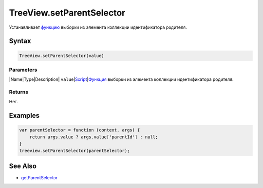 TreeView.setParentSelector
==========================

Устанавливает `функцию <../../../Core/Script/>`__ выборки из элемента
коллекции идентификатора родителя.

Syntax
------

.. code:: js

    TreeView.setParentSelector(value)

Parameters
~~~~~~~~~~

\|Name\|Type\|Description\|
``value``\ \|\ `Script <../../../Core/Script/>`__\ \|\ `Функция <../../../Core/Script/>`__
выборки из элемента коллекции идентификатора родителя.

Returns
~~~~~~~

Нет.

Examples
--------

.. code:: js

    var parentSelector = function (context, args) {
        return args.value ? args.value['parentId'] : null;
    }
    treeview.setParentSelector(parentSelector);

See Also
--------

-  `getParentSelector <../TreeView.getParentSelector/>`__
